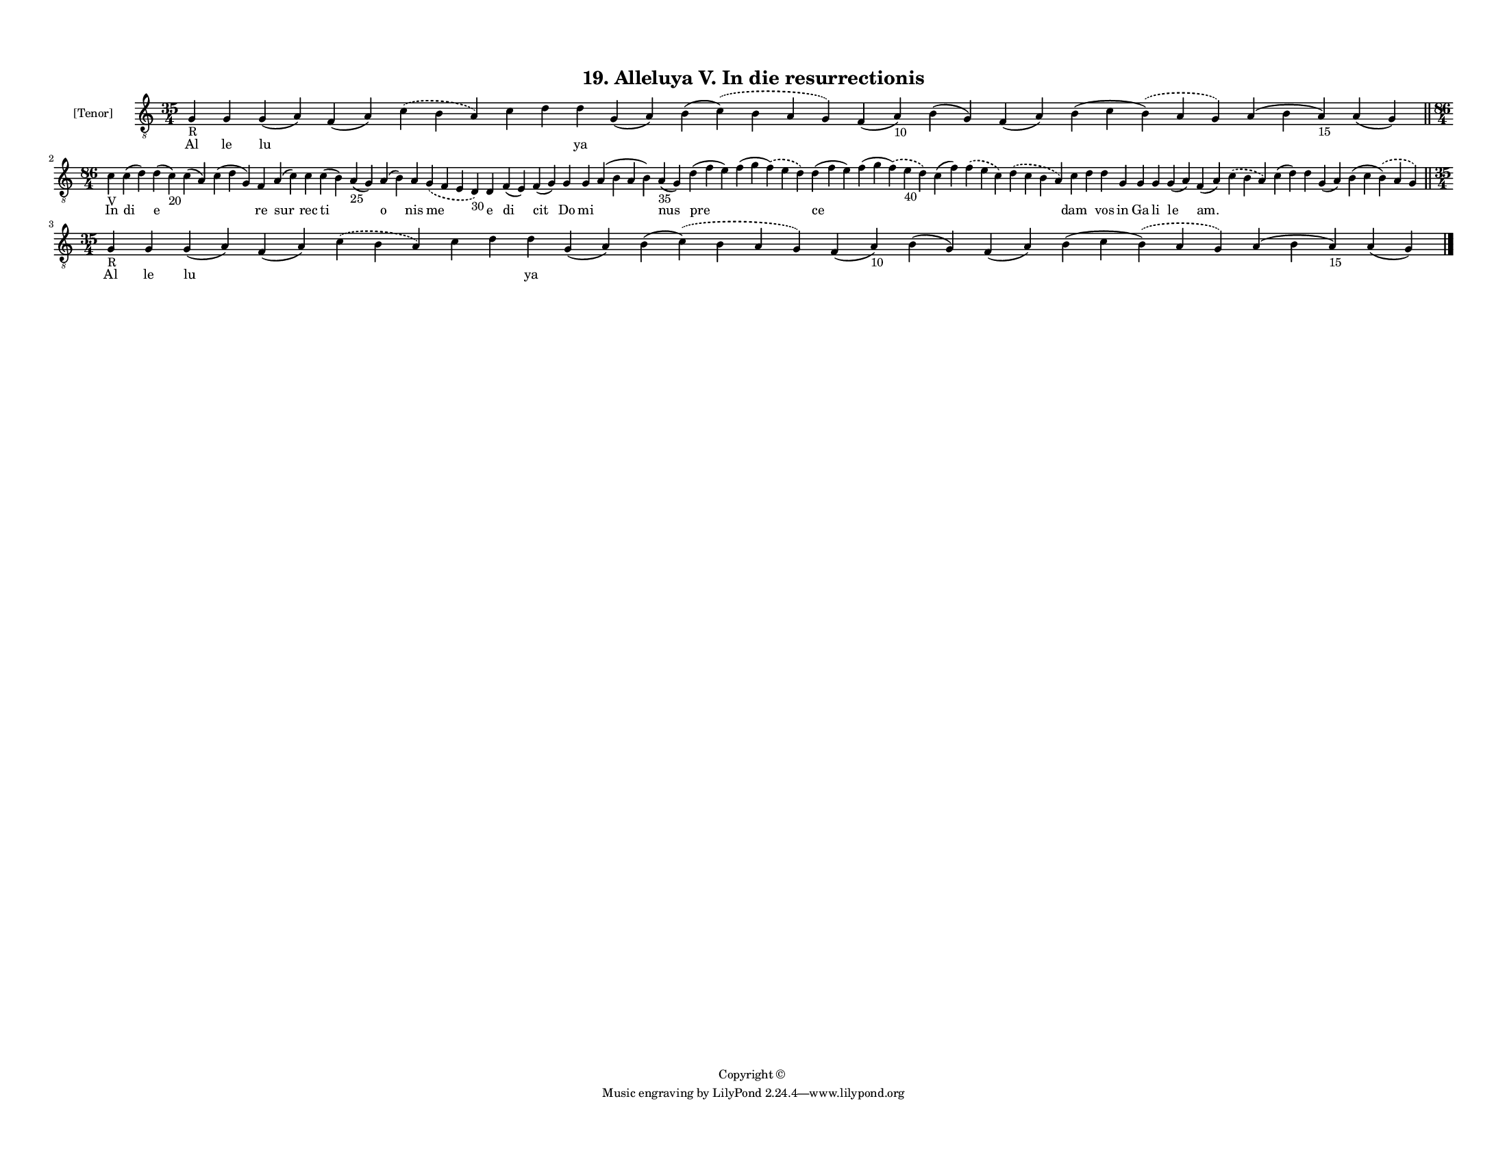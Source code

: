 
\version "2.18.2"
% automatically converted by musicxml2ly from musicxml/F3M19ps_Alleluya_V_In_die_resurrectionis.xml

\header {
    encodingsoftware = "Sibelius 6.2"
    encodingdate = "2019-05-28"
    copyright = "Copyright © "
    title = "19. Alleluya V. In die resurrectionis"
    }

#(set-global-staff-size 11.3811023622)
\paper {
    paper-width = 27.94\cm
    paper-height = 21.59\cm
    top-margin = 1.2\cm
    bottom-margin = 1.2\cm
    left-margin = 1.0\cm
    right-margin = 1.0\cm
    between-system-space = 0.93\cm
    page-top-space = 1.27\cm
    }
\layout {
    \context { \Score
        autoBeaming = ##f
        }
    }
PartPOneVoiceOne =  \relative g {
    \clef "treble_8" \key c \major \time 35/4 | % 1
    g4 -"R" g4 g4 ( a4 ) f4 ( a4 ) \slurDashed c4 ( \slurSolid b4 a4 ) c4
    d4 d4 g,4 ( a4 ) b4 ( \slurDashed c4 ) ( \slurSolid b4 a4 g4 ) f4 (
    a4 -"10" ) b4 ( g4 ) f4 ( a4 ) b4 ( c4 \slurDashed b4 ) ( \slurSolid
    a4 g4 ) a4 ( b4 a4 -"15" ) a4 ( g4 ) \bar "||"
    \break | % 2
    \time 86/4  | % 2
    c4 -"V" c4 ( d4 ) d4 ( c4 -"20" ) c4 ( a4 ) c4 ( d4 g,4 ) f4 a4 ( c4
    ) c4 c4 ( b4 ) a4 -"25" ( g4 ) a4 ( b4 ) a4 \slurDashed g4 (
    \slurSolid f4 e4 d4 -"30" ) d4 f4 ( e4 ) f4 ( g4 ) g4 g4 a4 ( b4 a4
    b4 ) a4 -"35" ( g4 ) d'4 ( f4 e4 ) f4 ( g4 \slurDashed f4 ) (
    \slurSolid e4 d4 ) d4 ( f4 e4 ) f4 ( g4 \slurDashed f4 ) (
    \slurSolid e4 -"40" d4 ) c4 ( f4 ) \slurDashed f4 ( \slurSolid e4 c4
    ) \slurDashed d4 ( \slurSolid c4 b4 a4 ) c4 d4 d4 g,4 g4 g4 g4 ( a4
    ) f4 ( a4 ) \slurDashed c4 ( \slurSolid b4 a4 ) c4 ( d4 ) d4 g,4 ( a4
    ) b4 ( c4 \slurDashed b4 ) ( \slurSolid a4 g4 ) \bar "||"
    \break | % 3
    \time 35/4  | % 3
    g4 -"R" g4 g4 ( a4 ) f4 ( a4 ) \slurDashed c4 ( \slurSolid b4 a4 ) c4
    d4 d4 g,4 ( a4 ) b4 ( \slurDashed c4 ) ( \slurSolid b4 a4 g4 ) f4 (
    a4 -"10" ) b4 ( g4 ) f4 ( a4 ) b4 ( c4 \slurDashed b4 ) ( \slurSolid
    a4 g4 ) a4 ( b4 a4 -"15" ) a4 ( g4 ) \bar "|."
    }

PartPOneVoiceOneLyricsOne =  \lyricmode { Al le lu \skip4 \skip4 \skip4
    \skip4 ya \skip4 \skip4 \skip4 \skip4 \skip4 \skip4 \skip4 \skip4 In
    di e \skip4 \skip4 re sur rec ti \skip4 o nis me e di cit Do mi
    \skip4 nus pre \skip4 ce \skip4 \skip4 \skip4 \skip4 dam \skip4 vos
    in Ga li le "am." \skip4 \skip4 \skip4 \skip4 \skip4 Al le lu \skip4
    \skip4 \skip4 \skip4 ya \skip4 \skip4 \skip4 \skip4 \skip4 \skip4
    \skip4 \skip4 }

% The score definition
\score {
    <<
        \new Staff <<
            \set Staff.instrumentName = "[Tenor]"
            \context Staff << 
                \context Voice = "PartPOneVoiceOne" { \PartPOneVoiceOne }
                \new Lyrics \lyricsto "PartPOneVoiceOne" \PartPOneVoiceOneLyricsOne
                >>
            >>
        
        >>
    \layout {}
    % To create MIDI output, uncomment the following line:
    %  \midi {}
    }

